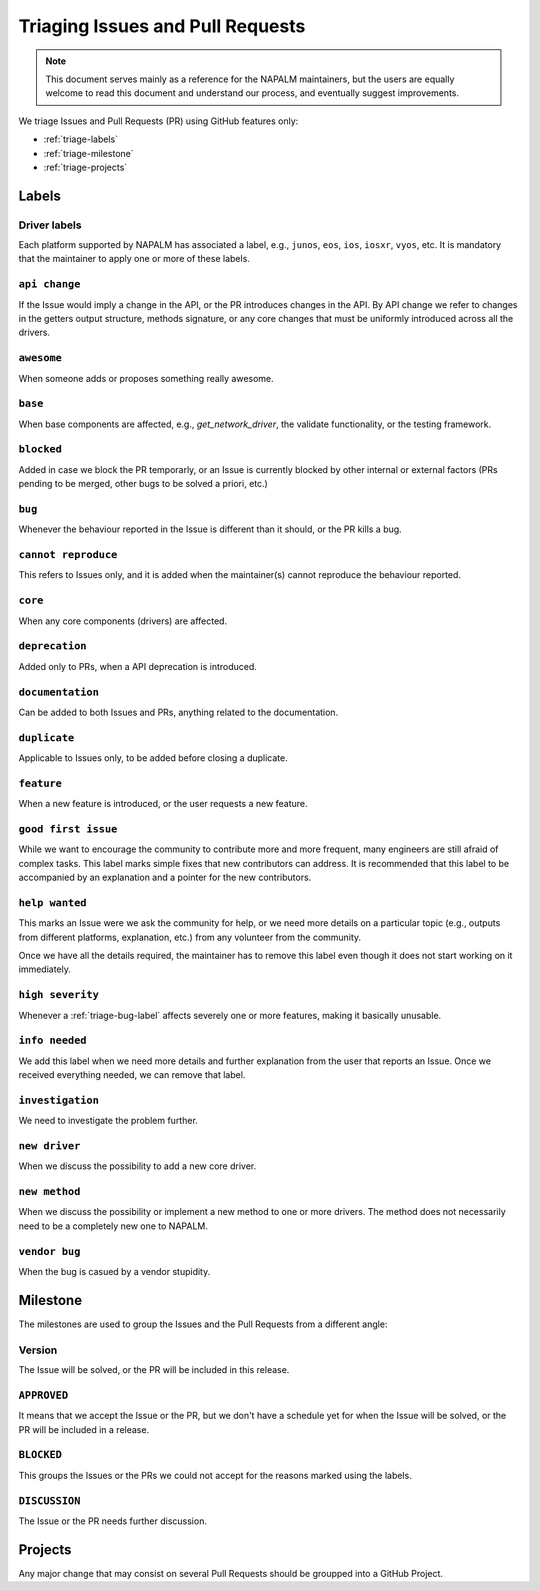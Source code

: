.. _triaging:

Triaging Issues and Pull Requests
=================================

.. note::

    This document serves mainly as a reference for the NAPALM maintainers,
    but the users are equally welcome to read this document and understand our
    process, and eventually suggest improvements.

We triage Issues and Pull Requests (PR) using GitHub features only:

- :ref:`triage-labels`
- :ref:`triage-milestone`
- :ref:`triage-projects`

.. _triage-labels:

Labels
++++++

.. _triage-driver-labels:

Driver labels
-------------

Each platform supported by NAPALM has associated a label, e.g., ``junos``, ``eos``,
``ios``, ``iosxr``, ``vyos``, etc. It is mandatory that the maintainer to apply
one or more of these labels.

.. _triage-api-change-label:

``api change``
--------------

If the Issue would imply a change in the API, or the PR introduces changes in
the API. By API change we refer to changes in the getters output structure,
methods signature, or any core changes that must be uniformly introduced across
all the drivers.

.. _triage-awesome-label:

``awesome``
-----------

When someone adds or proposes something really awesome.

.. _triage-base-label:

``base``
--------

When base components are affected, e.g., `get_network_driver`, the validate
functionality, or the testing framework.

.. _triage-blocked-label:

``blocked``
-----------

Added in case we block the PR temporarly, or an Issue is currently blocked by
other internal or external factors (PRs pending to be merged, other bugs to be
solved a priori, etc.)

.. _triage-bug-label:

``bug``
-------

Whenever the behaviour reported in the Issue is different than it should, or the
PR kills a bug.

.. _triage-cannot-reproduce:

``cannot reproduce``
--------------------

This refers to Issues only, and it is added when the maintainer(s) cannot
reproduce the behaviour reported.

.. _triage-core-label:

``core``
--------

When any core components (drivers) are affected.

.. _triage-deprecation-label:

``deprecation``
---------------

Added only to PRs, when a API deprecation is introduced.

.. _triage-documentation-label:

``documentation``
-----------------

Can be added to both Issues and PRs, anything related to the documentation.

.. _triage-duplicate-label:

``duplicate``
-------------

Applicable to Issues only, to be added before closing a duplicate.

.. _triage-feature-label:

``feature``
-----------

When a new feature is introduced, or the user requests a new feature.

.. _triage-good-first-issue:

``good first issue``
--------------------

While we want to encourage the community to contribute more and more frequent,
many engineers are still afraid of complex tasks. This label marks simple fixes
that new contributors can address. It is recommended that this label to be
accompanied by an explanation and a pointer for the new contributors. 

.. _triage-help-wanted:

``help wanted``
---------------

This marks an Issue were we ask the community for help, or we need more details
on a particular topic (e.g., outputs from different platforms, explanation, etc.)
from any volunteer from the community.

Once we have all the details required, the maintainer has to remove this label
even though it does not start working on it immediately.

.. _triage-high-severity-label:

``high severity``
-----------------

Whenever a :ref:`triage-bug-label` affects severely one or more features, making
it basically unusable.

.. _triage-info-needed-label:

``info needed``
---------------

We add this label when we need more details and further explanation from the user
that reports an Issue. Once we received everything needed, we can remove that
label.

.. _triage-investigation-label:

``investigation``
-----------------

We need to investigate the problem further.

.. _triage-new-driver:

``new driver``
--------------

When we discuss the possibility to add a new core driver.

.. _triage-new-method:

``new method``
--------------

When we discuss the possibility or implement a new method to one or more drivers.
The method does not necessarily need to be a completely new one to NAPALM.

.. _triage-vendor-bug-label:

``vendor bug``
--------------

When the bug is casued by a vendor stupidity.

.. _triage-milestone:

Milestone
+++++++++

The milestones are used to group the Issues and the Pull Requests from a
different angle:

.. _triage-version-milestone:

Version
-------

The Issue will be solved, or the PR will be included in this release.

.. _triage-approved-milestone:

``APPROVED``
------------

It means that we accept the Issue or the PR, but we don't have a schedule yet
for when the Issue will be solved, or the PR will be included in a release.

.. _triage-blocked-milestone:

``BLOCKED``
-----------

This groups the Issues or the PRs we could not accept for the reasons marked
using the labels.

.. _triage-discussion-milestone:

``DISCUSSION``
--------------

The Issue or the PR needs further discussion.


.. _triage-projects:

Projects
++++++++

Any major change that may consist on several Pull Requests should be groupped
into a GitHub Project.

